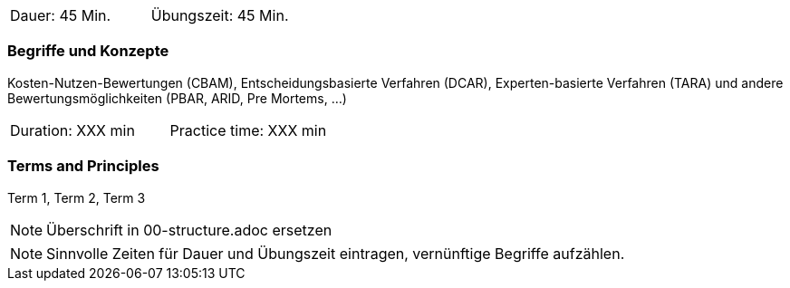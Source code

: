 // tag::DE[]
|===
| Dauer: 45 Min. | Übungszeit: 45 Min.
|===

=== Begriffe und Konzepte
Kosten-Nutzen-Bewertungen (CBAM), Entscheidungsbasierte Verfahren (DCAR), Experten-basierte Verfahren (TARA) und andere Bewertungsmöglichkeiten (PBAR, ARID, Pre Mortems, ...)

// end::DE[]

// tag::EN[]
|===
| Duration: XXX min | Practice time: XXX min
|===

=== Terms and Principles
Term 1, Term 2, Term 3

// end::EN[]

// tag::REMARK[]
[NOTE]
====
Überschrift in 00-structure.adoc ersetzen
====
// end::REMARK[]

// tag::REMARK[]
[NOTE]
====
Sinnvolle Zeiten für Dauer und Übungszeit eintragen, vernünftige Begriffe aufzählen.
====
// end::REMARK[]
